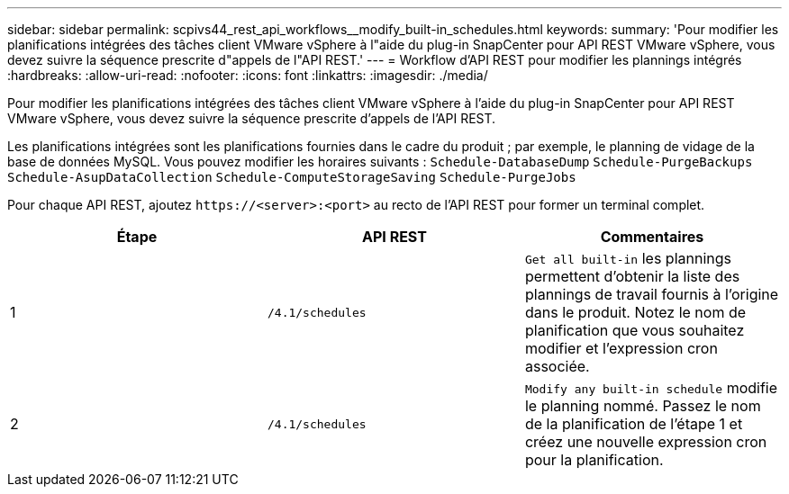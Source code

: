 ---
sidebar: sidebar 
permalink: scpivs44_rest_api_workflows__modify_built-in_schedules.html 
keywords:  
summary: 'Pour modifier les planifications intégrées des tâches client VMware vSphere à l"aide du plug-in SnapCenter pour API REST VMware vSphere, vous devez suivre la séquence prescrite d"appels de l"API REST.' 
---
= Workflow d'API REST pour modifier les plannings intégrés
:hardbreaks:
:allow-uri-read: 
:nofooter: 
:icons: font
:linkattrs: 
:imagesdir: ./media/


[role="lead"]
Pour modifier les planifications intégrées des tâches client VMware vSphere à l'aide du plug-in SnapCenter pour API REST VMware vSphere, vous devez suivre la séquence prescrite d'appels de l'API REST.

Les planifications intégrées sont les planifications fournies dans le cadre du produit ; par exemple, le planning de vidage de la base de données MySQL. Vous pouvez modifier les horaires suivants :
`Schedule-DatabaseDump`
`Schedule-PurgeBackups`
`Schedule-AsupDataCollection`
`Schedule-ComputeStorageSaving`
`Schedule-PurgeJobs`

Pour chaque API REST, ajoutez `\https://<server>:<port>` au recto de l'API REST pour former un terminal complet.

|===
| Étape | API REST | Commentaires 


| 1 | `/4.1/schedules` | `Get all built-in` les plannings permettent d'obtenir la liste des plannings de travail fournis à l'origine dans le produit. Notez le nom de planification que vous souhaitez modifier et l'expression cron associée. 


| 2 | `/4.1/schedules` | `Modify any built-in schedule` modifie le planning nommé. Passez le nom de la planification de l'étape 1 et créez une nouvelle expression cron pour la planification. 
|===